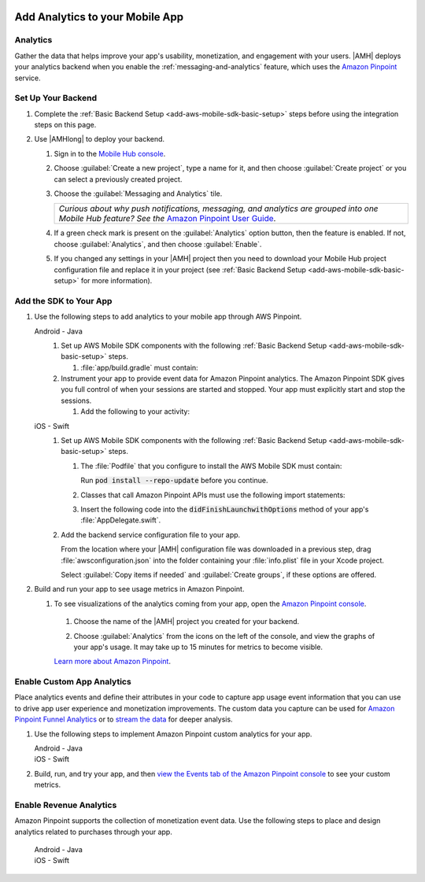     .. _add-aws-mobile-analytics:

################################
Add Analytics to your Mobile App
################################


.. meta::
    :description:
        Use |AMH| Messaging and Analytics to Add Analytics to your Mobile App

.. _add-aws-mobile-analytics-overview:

Analytics
=========

Gather the data that helps improve your app's usability, monetization, and engagement with your
users. |AMH| deploys your analytics backend when you enable the :ref:`messaging-and-analytics`
feature, which uses the `Amazon Pinpoint <http://docs.aws.amazon.com/pinpoint/latest/developerguide/welcome.html>`_ service.


.. _add-aws-mobile-analytics-backend-setup:

Set Up Your Backend
===================

#. Complete the :ref:`Basic Backend Setup <add-aws-mobile-sdk-basic-setup>` steps before using the integration steps on this page.

#. Use |AMHlong| to deploy your backend.

   #. Sign in to the `Mobile Hub console <https://console.aws.amazon.com/mobilehub/home/>`_.

   #. Choose :guilabel:`Create a new project`, type a name for it, and then choose :guilabel:`Create project` or you can select a previously created project.

   #. Choose the :guilabel:`Messaging and Analytics` tile.

      .. list-table::
         :widths: 1

         * - :emphasis:`Curious about why push notifications, messaging, and analytics are grouped into one Mobile Hub feature? See the` `Amazon Pinpoint User Guide <http://docs.aws.amazon.com/pinpoint/latest/userguide/>`_.

   #. If a green check mark is present on the :guilabel:`Analytics` option button, then the feature is enabled. If not, choose :guilabel:`Analytics`, and then choose :guilabel:`Enable`.

   #. If you changed any settings in your |AMH| project then you need to download your Mobile Hub project configuration file and replace it in your project (see :ref:`Basic Backend Setup <add-aws-mobile-sdk-basic-setup>` for more information).

.. _add-aws-mobile-analytics-app:

Add the SDK to Your App
=======================

#. Use the following steps to add analytics to your mobile app through AWS Pinpoint.

   .. container:: option

         Android - Java
            #. Set up AWS Mobile SDK components with the following :ref:`Basic Backend Setup <add-aws-mobile-sdk-basic-setup>` steps.

               #. :file:`app/build.gradle` must contain:

                  .. code-block:: java
                     :emphasize-lines: 2

                     dependencies{
                        compile 'com.amazonaws:aws-android-sdk-pinpoint:2.6.+'
                     }

            #. Instrument your app to provide event data for Amazon Pinpoint analytics. The Amazon Pinpoint SDK gives you full control of when your sessions are started and stopped. Your app must explicitly start and stop the sessions.

               #. Add the following to your activity:

                  .. code-block:: java
                     :emphasize-lines: 2-3,8,15-27

                       //. . .
                       import com.amazonaws.mobileconnectors.pinpoint.PinpointManager;
                       import com.amazonaws.mobileconnectors.pinpoint.PinpointConfiguration;
                       //. . .

                       public class MainActivity extends AppCompatActivity {

                          public static PinpointManager pinpointManager;

                           @Override
                           public void onCreate() {

                               super.onCreate();
                               
                               PinpointConfiguration pinpointConfig = new PinpointConfiguration(
                                       getApplicationContext(),
                                       AWSMobileClient.getInstance().getCredentialsProvider(),
                                       AWSMobileClient.getInstance().getConfiguration());

                               pinpointManager = new PinpointManager(pinpointConfig);
        
                               // Start a session with Pinpoint
                               pinpointManager.getSessionClient().startSession();

                               // Stop the session and submit the default app started event
                               pinpointManager.getSessionClient().stopSession();
                               pinpointManager.getAnalyticsClient().submitEvents();
                           }

                       }


         iOS - Swift
            #. Set up AWS Mobile SDK components with the following :ref:`Basic Backend Setup <add-aws-mobile-sdk-basic-setup>` steps.

               #. The :file:`Podfile` that you configure to install the AWS Mobile SDK must contain:

                  .. code-block:: none
                     :emphasize-lines: 4

                       platform :ios, '9.0'
                       target :'YourAppName' do
                         use_frameworks!

                           pod 'AWSPinpoint', '~> 2.6.6'

                           # other pods

                       end

                  Run :code:`pod install --repo-update` before you continue.

               #. Classes that call Amazon Pinpoint APIs must use the following import statements:

                  .. code-block:: none
                     :emphasize-lines: 1,2

                       import AWSCore
                       import AWSPinpoint

               #. Insert the following code into the :code:`didFinishLaunchwithOptions` method of your app's :file:`AppDelegate.swift`.

                  .. code-block:: swift
                     :emphasize-lines: 3-12

                       class AppDelegate: UIResponder, UIApplicationDelegate {

                           var pinpoint: AWSPinpoint?

                           func application(_ application: UIApplication, didFinishLaunchingWithOptions launchOptions:
                           [UIApplicationLaunchOptionsKey: Any]?) -> Bool {

                           //. . .

                           // Initialize Pinpoint
                           pinpoint = AWSPinpoint(configuration:
                                   AWSPinpointConfiguration.defaultPinpointConfiguration(launchOptions: launchOptions))

                           //. . .
                           }
                       }

            #. Add the backend service configuration file to your app.

               From the location where your |AMH| configuration file was downloaded in a previous step, drag :file:`awsconfiguration.json` into the folder containing your :file:`info.plist` file in your Xcode project.

               Select :guilabel:`Copy items if needed` and :guilabel:`Create groups`, if these options are offered.

#. Build and run your app to see usage metrics in Amazon Pinpoint.

   #. To see visualizations of the analytics coming from your app, open the `Amazon Pinpoint console <https://console.aws.amazon.com/pinpoint/>`_.

    #. Choose the name of the |AMH| project you created for your backend.

    #. Choose :guilabel:`Analytics` from the icons on the left of the console, and view the graphs of your app's usage. It may take up to 15 minutes for metrics to become visible.

       .. image:: images/getting-started-analytics.png

    `Learn more about Amazon Pinpoint <http://docs.aws.amazon.com/pinpoint/latest/developerguide/welcome.html>`_.

.. _add-aws-mobile-analytics-enable-custom-data:

Enable Custom App Analytics
===========================

Place analytics events and define their attributes in your code to capture app usage event information that you can use to drive app user experience and monetization improvements. The custom data you capture can be used for `Amazon Pinpoint Funnel Analytics <analytics-funnels.html>`_ or to `stream the data
<analytics-streaming.html>`_ for deeper analysis.

#. Use the following steps to implement Amazon Pinpoint custom analytics for your app.

   .. container:: option

         Android - Java
            .. code-block:: java
               :emphasize-lines: 1-15

                   import com.amazonaws.mobileconnectors.pinpoint.analytics.AnalyticsEvent;

                   public void logEvent() {
                       pinpointManager.getSessionClient().startSession();
                       final AnalyticsEvent event =
                           pinpointManager.getAnalyticsClient().createEvent("EventName")
                               .withAttribute("DemoAttribute1", "DemoAttributeValue1")
                               .withAttribute("DemoAttribute2", "DemoAttributeValue2")
                               .withMetric("DemoMetric1", Math.random());

                       pinpointManager.getAnalyticsClient().recordEvent(event);
                       pinpointManager.getSessionClient().stopSession();
                       pinpointManager.getAnalyticsClient().submitEvents();
                   }

         iOS - Swift
            .. code-block:: swift
               :emphasize-lines: 9-19

               func logEvent() {

                   let pinpointAnalyticsClient =
                       AWSPinpoint(configuration:
                           AWSPinpointConfiguration.defaultPinpointConfiguration(launchOptions: nil)).analyticsClient

                   let event = pinpointAnalyticsClient.createEvent(withEventType: "EventName")
                   event.addAttribute("DemoAttributeValue1", forKey: "DemoAttribute1")
                   event.addAttribute("DemoAttributeValue2", forKey: "DemoAttribute2")
                   event.addMetric(NSNumber.init(value: arc4random() % 65535), forKey: "EventName")
                   pinpointAnalyticsClient.record(event)
                   pinpointAnalyticsClient.submitEvents()

               }

#. Build, run, and try your app, and then `view the Events tab of the Amazon Pinpoint console
   <http://docs.aws.amazon.com/mobile-hub/latest/developerguide/add-aws-mobile-analytics.html#pinpoint-testds>`_
   to see your custom metrics.

.. _add-aws-mobile-analytics-enable-revenue-data:

Enable Revenue Analytics
========================

Amazon Pinpoint supports the collection of monetization event data. Use the following steps to place
and design analytics related to purchases through your app.

   .. container:: option

         Android - Java
            .. code-block:: java
               :emphasize-lines: 1-17

               import com.amazonaws.mobileconnectors.pinpoint.analytics.monetization.AmazonMonetizationEventBuilder;

               public void logMonetizationEvent() {
                   pinpointManager.getSessionClient().startSession();

                   final AnalyticsEvent event =
                       AmazonMonetizationEventBuilder.create(pinpointManager.getAnalyticsClient())
                           .withFormattedItemPrice("$10.00")
                           .withProductId("DEMO_PRODUCT_ID")
                           .withQuantity(1.0)
                           .withProductId("DEMO_TRANSACTION_ID").build();

                   pinpointManager.getAnalyticsClient().recordEvent(event);
                   pinpointManager.getSessionClient().stopSession();
                   pinpointManager.getAnalyticsClient().submitEvents();
               }

         iOS - Swift
            .. code-block:: swift
               :emphasize-lines: 1-12

                  func sendMonetizationEvent()
                   {
                       let pinpointClient = AWSPinpoint(configuration:
                           AWSPinpointConfiguration.defaultPinpointConfiguration(launchOptions: nil))

                       let pinpointAnalyticsClient = pinpointClient.analyticsClient

                       let event =
                           pinpointAnalyticsClient.createVirtualMonetizationEvent(withProductId:
                               "DEMO_PRODUCT_ID", withItemPrice: 1.00, withQuantity: 1, withCurrency: "USD")
                       pinpointAnalyticsClient.record(event)
                       pinpointAnalyticsClient.submitEvents()
                   }



